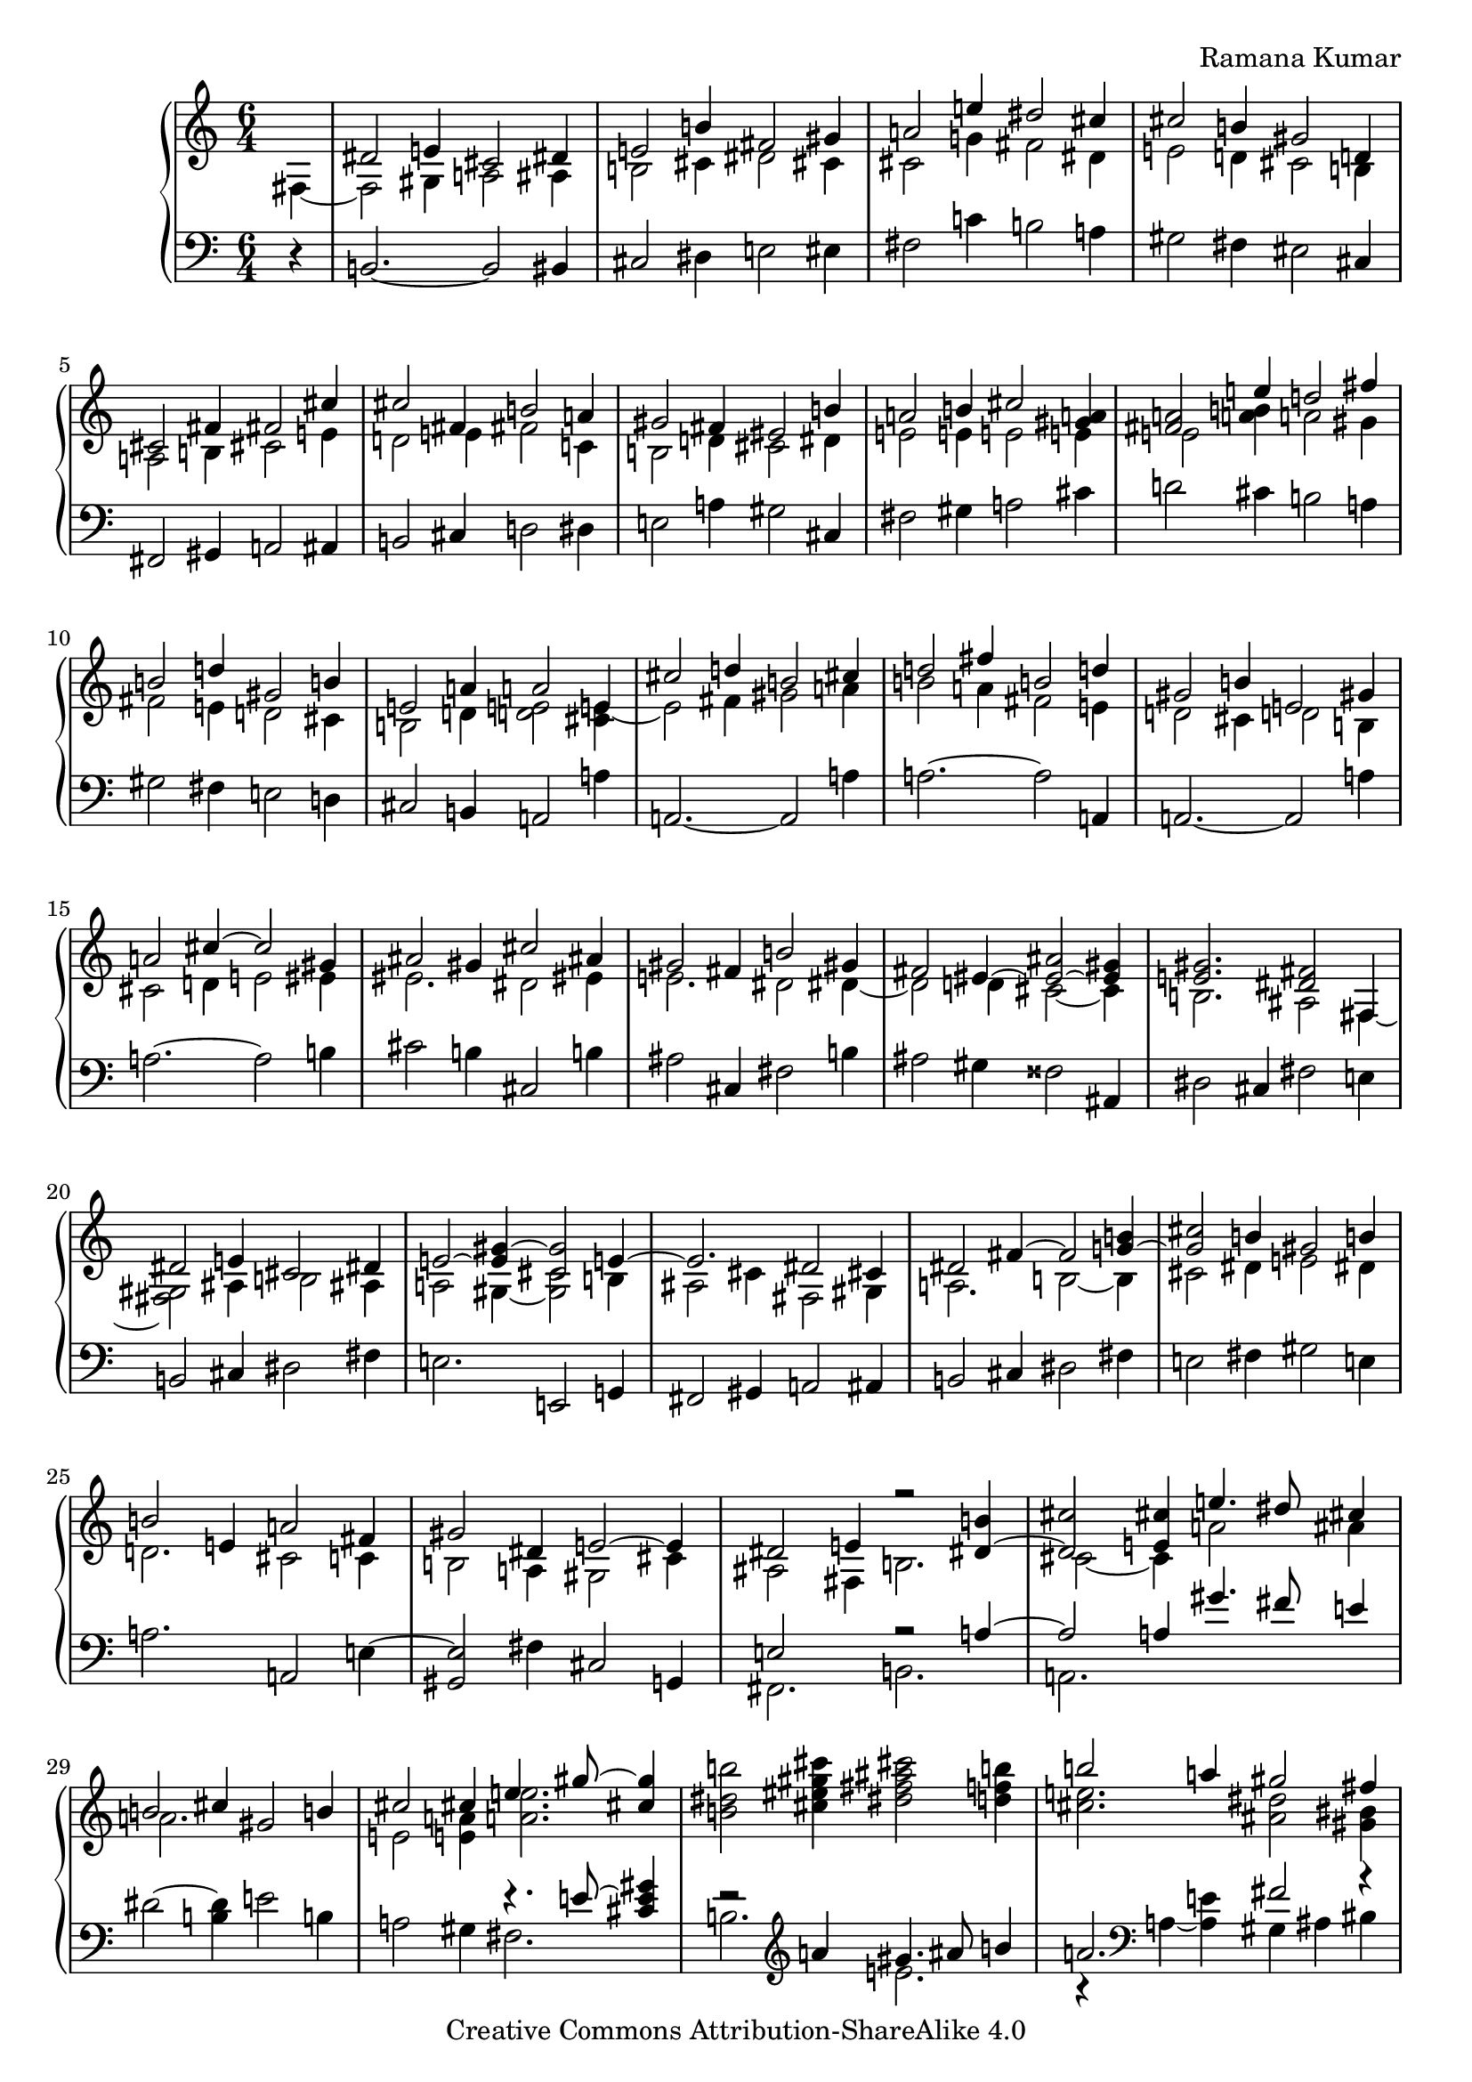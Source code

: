 \version "2.24.3"

\header {
  composer = "Ramana Kumar"
  date = "2023"
  copyright = "Creative Commons Attribution-ShareAlike 4.0"
}

#(set-default-paper-size "a4" 'portrait)
#(ly:set-option 'point-and-click #f)

\score {
  \new PianoStaff <<
    \new Staff \with { \consists "Span_arpeggio_engraver" } {
      \accidentalStyle PianoStaff.dodecaphonic
      \override PianoStaff.TimeSignature.style = #'numbered
      \set Staff.connectArpeggios = ##t

      \clef treble
      \time 6/4
      \partial 4
      << {} \\ { fis4 ~ } >>
      | <<
        { dis'2 e'4 cis'2 dis'4 } \\
        { fis2 gis4 a2 ais4 } >>
      | <<
        { e'2 b'4 fis'2 gis'4 } \\
        { b2 cis'4 dis'2 cis'4 } >>
      | <<
        { a'2 e''4 dis''2 cis''4 } \\
        { cis'2 g'4 fis'2 dis'4 } >>
      | <<
        { cis''2 b'4 gis'2 d'4 } \\
        { e'2 d'4 cis'2 b4 } >>
      | <<
        { cis'2 fis'4 fis'2 cis''4 } \\
        { a2 b4 cis'2 e'4 } >>
      | <<
        { cis''2 fis'4 b'2 a'4 } \\
        { d'2 e'4 fis'2 c'4 } >>
      | <<
        { gis'2 fis'4 eis'2 b'4 } \\
        { b2 d'4 cis'2 dis'4 } >>
      | <<
        { a'2 b'4 cis''2 <a' gis'>4 } \\
        { e'2 e'4 e'2 e'4 } >>
      | <<
        { <a' fis'>2 e''4 d''2 fis''4 } \\
        { e'2 < a' b' >4 a'2 gis'4 } >>
      | <<
        { b'2 d''4 gis'2 b'4 } \\
        { fis'2 e'4 d'2 cis'4 } >>
      | <<
        { e'2 a'4 a'2 e'4 } \\
        { b2 d'4 < d' e' >2 < cis' e' >4 ~ } >>
      | <<
        { cis''2 d''4 b'2 cis''4 } \\
        { e'2 fis'4 gis'2 a'4 } >>
      | <<
        { d''2 fis''4 b'2 d''4 } \\
        { b'2 a'4 fis'2 e'4 } >>
      | <<
        { gis'2 b'4 e'2 gis'4 } \\
        { d'2 cis'4 d'2 b4 } >>
      | <<
        { a'2 cis''4 ~ cis''2 gis'4 } \\
        { cis'2 d'4 e'2 eis'4 } >>
      | <<
        { ais'2 gis'4 cis''2 ais'4 } \\
        { eis'2. dis'2 eis'4 } >>
      | <<
        { gis'2 fis'4 b'2 gis'4 } \\
        { e'2. dis'2 dis'4 ~ } >>
      | <<
        { fis'2 eis'4 ~ < eis' ais' > 2 ~ < eis' gis' >4 } \\
        { dis'2 d'4 cis'2 ~ cis'4 } >>
      | <<
        { < e' gis' >2. < dis' fis' >2 fis4 } \\
        { b2. ais2 fis4 ~ } >>
      | <<
        { dis'2 e'4 cis'2 dis'4 } \\
        { <fis gis>2 ais4 b2 ais4 } >>
      | <<
        { e'2 ~ < e' gis'>4 ~ < cis' gis'>2 e'4 ~ } \\
        { a2 gis4 ~ <gis cis'>2 b4 } >>
      | <<
        { e'2. dis'2 cis'4 } \\
        { ais2 cis'4 fis2 gis4 } >>
      | <<
        { dis'2 fis'4 ~ fis'2 < g' b' >4 ~ } \\
        { a2. b2 ~ b4 } >>
      | <<
        { < g' cis''>2 b'4 gis'2 b'4 } \\
        { cis'2 dis'4 e'2 dis'4 } >>
      | <<
        { b'2 e'4 a'2 fis'4 } \\
        { d'2. cis'2 c'4 } >>
      | <<
        { gis'2 dis'4 e'2 ~ e'4 } \\
        { b2 a4 gis2 cis'4 } >>
      | <<
        { dis'2 e'4 r2 <dis' b'>4 ~ } \\
        { ais2 fis4 b2. } >>
      | <<
        { <dis' cis''>2 <e' cis''>4  e''4. dis''8 cis''4 } \\
        { cis'2 ~ cis'4 a'2 ais'4 } >>
      | <<
        { b'2 cis''4 gis'2 b'4 } \\
        { a'2. s } >>
      | <<
        { cis''2 cis''4 e''4. gis''8  ~ <gis'' cis''>4 } \\
        { e'2 <e' a'>4 <a' e''>2. } >>
      | < b' dis'' b''>2 <cis'' eis'' gis'' cis'''>4
        < dis'' fis'' ais'' cis'''>2 < d'' f'' b''>4
      | <<
        { b''2 a''4 gis''2 fis''4 } \\
        { < cis'' e''>2. <ais' dis''>2 <gis' bis'>4 } >>
      | <<
        { e''2 gis''4 <dis'''>2\arpeggio cis'''4 } \\
        { <gis' b'>2. <c'' e'' g'' ais''>2\arpeggio fis''4 } >>
      | <<
        { b''2 a''2. gis''4 } \\
        { dis''2. cis''4 e'' <b' dis''> } >>
      | <<
        { e''2 e''4 a'' gis'' fis'' } \\
        { a'2 gis'4 <fis' dis''>2 gis'4 } >>
      | <<
        { e''2 gis''4 cis''2 dis''4 } \\
        { gis'2 b'4 b'2 <fis' ais'>4 } >>
    }
    \new Staff {
      \clef bass
      r4
      | b,2. ~ b,2 bis,4
      | cis2 dis4 e2 eis4
      | fis2 c'4 b2 a4
      | gis2 fis4 eis2 cis4
      | fis,2 gis,4 a,2 ais,4
      | b,2 cis4 d2 dis4
      | e2 a4 gis2 cis4
      | fis2 gis4 a2 cis'4
      | d'2 cis'4 b2 a4
      | gis2 fis4 e2 d4
      | cis2 b,4 a,2 a4
      | a,2. ~ a,2 a4
      | a2. ~ a2 a,4
      | a,2. ~ a,2 a4
      | a2. ~ a2 b4
      | cis'2 b4 cis2 b4
      | ais2 cis4 fis2 b4
      | ais2 gis4 fisis2 ais,4
      | dis2 cis4 fis2 e4
      | b,2 cis4 dis2 fis4
      | e2. e,2 g,4
      | fis,2 gis,4 a,2 ais,4
      | b,2 cis4 dis2 fis4
      | e2 fis4 gis2 e4
      | a2. a,2 e4 ~
      | < gis, e>2 fis4 cis2 g,4
      | << { e2 s4 r2 a4 ~ } \\ { fis,2. b,2. } >>
      | << { a2 a4 gis'4. fis'8 e'4 } \\ { a,2. } >>
      | dis'2 ~ <dis' b>4 e'2 b4
      | a2 gis4 << { r4. e'8 ~ < e' cis' gis'>4 } \\ { fis2. } >>
      | << { r2 \clef treble a'4 gis'4. ais'8 b'4 } \\ { b2. e'2. } >>
      | <<
        { a'2. fis'2 r4 } \\
        { r4 \clef bass a ~ <a e'> gis4 ais bis } >>
      | cis'4 dis' e' \clef treble fis' gis' ais'
      | << { b'4 ~ b' b' ~ b' a' ~ a' } \\ { r4 b ~ b b ~ b b } >>
      | \clef bass c'4 b a gis ais bis
      | cis'4 dis' e' fis' fis ~ <fis e'>
    }
  >>
\layout{}
}
